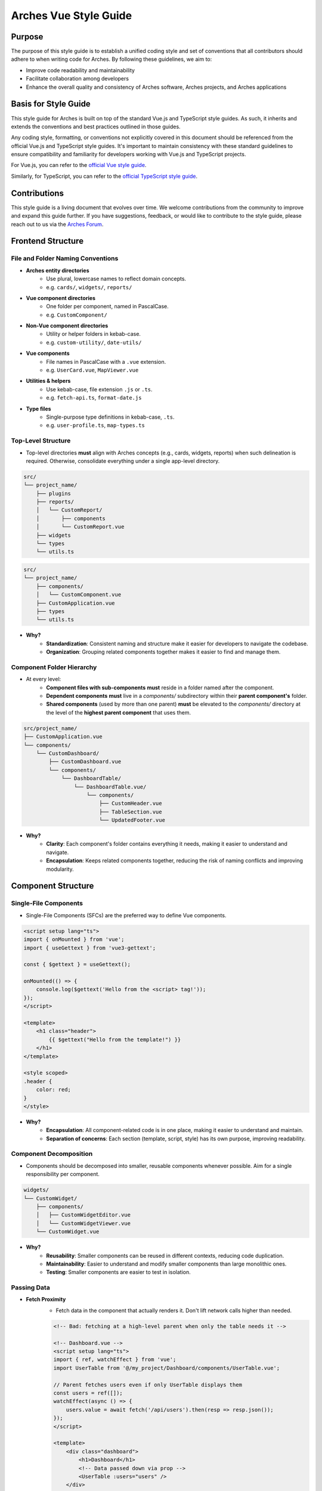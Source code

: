 ######################
Arches Vue Style Guide
######################

Purpose
=======

The purpose of this style guide is to establish a unified coding style and set of conventions that all contributors should adhere to when writing code for Arches. By following these guidelines, we aim to:

- Improve code readability and maintainability
- Facilitate collaboration among developers
- Enhance the overall quality and consistency of Arches software, Arches projects, and Arches applications

Basis for Style Guide
=====================

This style guide for Arches is built on top of the standard Vue.js and TypeScript style guides. As such, it inherits and extends the conventions and best practices outlined in those guides. 

Any coding style, formatting, or conventions not explicitly covered in this document should be referenced from the official Vue.js and TypeScript style guides. It's important to maintain consistency with these standard guidelines to ensure compatibility and familiarity for developers working with Vue.js and TypeScript projects.

For Vue.js, you can refer to the `official Vue style guide <https://vuejs.org/style-guide/>`_. 

Similarly, for TypeScript, you can refer to the `official TypeScript style guide <https://www.typescriptlang.org/docs/handbook/declaration-files/do-s-and-don-ts.html>`_.

Contributions
=============

This style guide is a living document that evolves over time. We welcome contributions from the community to improve and expand this guide further. If you have suggestions, feedback, or would like to contribute to the style guide, please reach out to us via the `Arches Forum <https://community.archesproject.org/>`_.

Frontend Structure
==================

File and Folder Naming Conventions
~~~~~~~~~~~~~~~~~~~~~~~~~~~~~~~~~~

- **Arches entity directories**
    - Use plural, lowercase names to reflect domain concepts.  
    - e.g. ``cards/``, ``widgets/``, ``reports/``

- **Vue component directories**
    - One folder per component, named in PascalCase.  
    - e.g. ``CustomComponent/``

- **Non-Vue component directories**
    - Utility or helper folders in kebab-case.  
    - e.g. ``custom-utility/``, ``date-utils/``

- **Vue components**
    - File names in PascalCase with a ``.vue`` extension.  
    - e.g. ``UserCard.vue``, ``MapViewer.vue``

- **Utilities & helpers** 
    - Use kebab-case, file extension ``.js`` or ``.ts``.  
    - e.g. ``fetch-api.ts``, ``format-date.js``

- **Type files** 
    - Single-purpose type definitions in kebab-case, ``.ts``.  
    - e.g. ``user-profile.ts``, ``map-types.ts``

Top-Level Structure
~~~~~~~~~~~~~~~~~~~

- Top-level directories **must** align with Arches concepts (e.g., cards, widgets, reports) when such delineation is required. Otherwise, consolidate everything under a single app-level directory.

.. code-block:: shell

    src/
    └── project_name/
        ├── plugins
        ├── reports/
        │   └── CustomReport/
        │       ├── components
        │       └── CustomReport.vue
        ├── widgets
        └── types
        └── utils.ts

.. code-block:: shell

    src/
    └── project_name/
        ├── components/
        │   └── CustomComponent.vue
        ├── CustomApplication.vue
        ├── types
        └── utils.ts

- **Why?**
    - **Standardization**: Consistent naming and structure make it easier for developers to navigate the codebase.
    - **Organization**: Grouping related components together makes it easier to find and manage them.

Component Folder Hierarchy
~~~~~~~~~~~~~~~~~~~~~~~~~~

- At every level:
    - **Component files with sub-components** **must** reside in a folder named after the component.
    - **Dependent components** **must** live in a `components/` subdirectory within their **parent component's** folder.
    - **Shared components** (used by more than one parent) **must** be elevated to the `components/` directory at the level of the **highest parent component** that uses them.

.. code-block:: shell

    src/project_name/
    ├── CustomApplication.vue
    └── components/
        └── CustomDashboard/
            ├── CustomDashboard.vue
            └── components/
                └── DashboardTable/
                    └── DashboardTable.vue/
                        └── components/
                            ├── CustomHeader.vue
                            ├── TableSection.vue
                            └── UpdatedFooter.vue

- **Why?**
    - **Clarity**: Each component's folder contains everything it needs, making it easier to understand and navigate.
    - **Encapsulation**: Keeps related components together, reducing the risk of naming conflicts and improving modularity.

Component Structure
===================

Single-File Components
~~~~~~~~~~~~~~~~~~~~~~

- Single-File Components (SFCs) are the preferred way to define Vue components. 

.. code-block:: vue

    <script setup lang="ts">
    import { onMounted } from 'vue';
    import { useGettext } from 'vue3-gettext';

    const { $gettext } = useGettext();

    onMounted(() => {
        console.log($gettext('Hello from the <script> tag!'));
    });
    </script>

    <template>
        <h1 class="header">
            {{ $gettext("Hello from the template!") }}
        </h1>
    </template>

    <style scoped>
    .header {
        color: red;
    }
    </style>

- **Why?**
    - **Encapsulation**: All component-related code is in one place, making it easier to understand and maintain.
    - **Separation of concerns**: Each section (template, script, style) has its own purpose, improving readability.

Component Decomposition
~~~~~~~~~~~~~~~~~~~~~~~

- Components should be decomposed into smaller, reusable components whenever possible. Aim for a single responsibility per component.

.. code-block:: shell

    widgets/
    └── CustomWidget/
        ├── components/
        │   ├── CustomWidgetEditor.vue
        │   └── CustomWidgetViewer.vue
        └── CustomWidget.vue

- **Why?**
    - **Reusability**: Smaller components can be reused in different contexts, reducing code duplication.
    - **Maintainability**: Easier to understand and modify smaller components than large monolithic ones.
    - **Testing**: Smaller components are easier to test in isolation.

Passing Data
~~~~~~~~~~~~

- **Fetch Proximity**
    - Fetch data in the component that actually renders it. Don't lift network calls higher than needed.

    .. code-block:: vue

        <!-- Bad: fetching at a high-level parent when only the table needs it -->

        <!-- Dashboard.vue -->
        <script setup lang="ts">
        import { ref, watchEffect } from 'vue';
        import UserTable from '@/my_project/Dashboard/components/UserTable.vue';

        // Parent fetches users even if only UserTable displays them
        const users = ref([]);
        watchEffect(async () => {
            users.value = await fetch('/api/users').then(resp => resp.json());
        });
        </script>

        <template>
            <div class="dashboard">
                <h1>Dashboard</h1>
                <!-- Data passed down via prop -->
                <UserTable :users="users" />
            </div>
        </template>


        <!-- Good: fetching as close as possible to where data is rendered -->

        <!-- Dashboard.vue -->
        <script setup lang="ts">
        // Parent no longer fetches users
        </script>

        <template>
            <div class="dashboard">
                <h1>Dashboard</h1>
                <!-- Child responsible for its own data -->
                <UserTable />
            </div>
        </template>


        <!-- UserTable.vue -->
        <script setup lang="ts">
        import { ref, watchEffect } from 'vue';
        import type { User } from '@/types';

        // Fetch proximity: fetch here since this component renders the list
        const users = ref<User[]>([]);
        watchEffect(async () => {
            users.value = await fetch('/api/users').then(resp => resp.json());
        });
        </script>

        <template>
            <table>
                <tbody>
                    <tr v-for="user in users" :key="user.id">
                        <td>{{ user.name }}</td>
                        <td>{{ user.email }}</td>
                    </tr>
                </tbody>
            </table>
        </template>

      
    - **Why?** 
        - **Encapsulation**: Data-fetch logic lives alongside the view that consumes it.  
        - **Limited prop drilling**: Minimizes passing data through unrelated parents.   
        - **Error isolation**: Failures are handled locally, without cascading side effects.  

- **Primitives First**
    - Pass simple values (strings, numbers, booleans, small arrays/objects) instead of entire model objects whenever possible.

    .. code-block:: vue

        <!-- Bad: passing entire model objects -->
        <UserProfile :user="currentUser" />

        <!-- Good: passing only primitive values -->
        <UserProfile
            :user-id="currentUser.id"
            :user-name="currentUser.name"
            :is-admin="currentUser.isAdmin"
        />
    
    - **Why?** 
        - **Explicit API**: Readers, tools, and developers see exactly which fields the component needs.  
        - **Immutable flow**: Primitives can't be mutated in place, preserving one-way data flow.  
        - **Efficient updates**: Changes to unused object properties won't force re-renders.  

- **Derived State**
    - If a component's sole responsibility is to derive or summarize data pass the raw data and let it compute internally.

    .. code-block:: vue

        <script setup lang="ts">
        import { ref, computed, watchEffect } from 'vue';

        import OrderSummary from '@/my_project/OrderSummary.vue';

        import type { Order } from '@/my_project/types.ts';

        // Raw data fetched here
        const orders = ref<Order[]>([]);
        watchEffect(async () => {
            orders.value = await fetch('/api/orders').then(response => response.json());
        });
        </script>

        <template>
            <!-- OrderSummary receives the full list and does its own computing -->
            <OrderSummary :orders="orders" />
        </template>

    - When multiple children need the same computed value, derive once in the parent and pass primitives to avoid duplication and ensure consistency.

    .. code-block:: vue

        <script setup lang="ts">
        import { ref, computed, watchEffect } from 'vue';

        import OrderSummary from '@/my_project/OrderSummary.vue';
        import OrderDetails from '@/my_project/OrderDetails.vue';

        import type { Order } from '@/my_project/types.ts';

        // Raw data fetched here
        const orders = ref<Order[]>([]);
        watchEffect(async () => {
            orders.value = await fetch('/api/orders').then(response => response.json());
        });

        // Derived state: compute once in the parent
        const totalOrders = computed(() => orders.value.length);
        </script>

        <template>
            <!-- Pass the computed value to both children -->
            <OrderSummary :total-orders="totalOrders" />
            <OrderDetails :total-orders="totalOrders" />
        </template>

    - **Why?**  
        - **Performance**: Avoids recomputing derived values in multiple components.
        - **Predictable props**: Child components receive only the exact values they need.  
        - **Consistency**: Ensures every consumer uses the same computed values, preventing drift. 

- **Event Emission** 
    - Emit semantic events (kebab-case) with typed payloads:

    .. code-block:: vue

        <script setup lang="ts">
        interface RowSelectedEvent { rowId: number }

        defineEmits<{
            (e: 'row-selected', payload: RowSelectedEvent): void
        }>();

        function onRowClick(id: number) {
            emit('row-selected', { rowId: id });
        }
        </script>

    - **Why?**  
        - **Explicit contracts**: Consumers know exactly what events to expect and how to handle them.  
        - **Type safety**: TypeScript ensures the payload matches the expected structure.  

- **Slots**
    - Use scoped slots for maximum flexibility; name them clearly to indicate their purpose.

    .. code-block:: vue

        <template>
            <MyTable>
                <!-- Can also use shorthand #header -->
                <template v-slot:header>
                    {{ $gettext('Table Header') }}
                </template>

                <!-- Can also use shorthand #row="{ row }" -->
                <template v-slot:row="{ row }">
                    <MyRow :data="row" />
                </template>
            </MyTable>
        </template>

    - **Why?**  
        - **Flexibility**: Consumers can customize the rendering of specific parts of the component.  
        - **Separation of concerns**: Slots allow for a clear distinction between the component's structure and its content.  

The `<script>` Tag
==================

This block defines a component's logic. Follow these rules for clarity, consistency, and maintainability.

Coding Standards
~~~~~~~~~~~~~~~~

- **Script Scope**
    - All component logic must be declared inside <script setup>, and <script setup> should always have typescript as the defined language.

    .. code-block:: vue

        <!-- Good: all logic inside <script setup>, with typescript -->
        <script setup lang="ts">
        import { ref } from 'vue';

        const count = ref(0);
        function incrementCount() { count.value++ }
        </script>

        <!-- Bad: logic outside of <script setup> -->
        <script>
            const count = 0;
            function incrementCount() { count++; }
        </script>

    - **Why?**
        - **TypeScript support**: Enables full TypeScript support directly within each component.
        - **Scope safety**: All variables and functions are scoped to the component, preventing accidental global pollution.

- **Function Declarations**
    - Use named `function` declarations for component methods; **do not** use anonymous/arrow functions or function expressions.
    - Use of anonymous/arrow functions is allowed for inline callbacks (e.g., `setTimeout`, `Promise.then`, `filter`, `onMounted`, `computed`, etc.).

    .. code-block:: js

        <!-- Bad: arrow function for component method -->
        const incrementCount = () => { count.value++ };

        <!-- Bad: function declaration for component method -->
        const incrementCount = function() { count.value++ };

        <!-- Good: named function declaration for component method -->
        function incrementCount() { count.value++ }

        <!-- Good: arrow function used for inline callback -->
        setTimeout(() => { count.value++ }, 1000);

    - **Why?**
        - **Hoisting**: Named functions are hoisted, allowing them to be called before their declaration in the code. This can help avoid issues with function order and improve readability.
        - **Debugging**: Named functions provide better stack traces and error

- **Constants & Literals**
    - Declare fixed values in `SCREAMING_SNAKE_CASE`.  
    - Declare all string literals and magic numbers as named constants.

    .. code-block:: js

        // Bad: magic number and string literal
        function calculateTotal(price) {
            return price * 0.0825;
        }

        function isOrderComplete(order) {
            return order.status === 'PENDING';
        }

        // Good: named constants
        const TAX_RATE = 0.0825;
        const ORDER_STATUS_PENDING = 'PENDING';

        function calculateTotal(price) {
            return price * TAX_RATE;
        }

        function isOrderComplete(order) {
            return order.status === ORDER_STATUS_PENDING;
        }

    - **Why?**
        - **Readability**: Named constants make the code more self-explanatory and easier to understand and debug.
        - **Maintainability**: Changing a single constant is easier than searching for all occurrences of a magic number or string literal.

- **Naming Conventions**
    - Use descriptive identifiers; avoid single-letter names.

    .. code-block:: js

        // Bad: single-letter naming
        function doubleValue(x) { return x * 2; }

        // Good: descriptive naming
        function doubleValue(value) { return value * 2; }

    - **Why?**
        - **Clarity**: Descriptive names provide context and meaning, making the code easier to read and understand.
        - **Maintainability**: Clear names help future developers (or yourself) quickly grasp the purpose of variables and functions.

- **Modularity & Reuse**
    - Extract non-UI logic (data transformations, business rules) into composables or utility modules.  

    .. code-block:: js

        // Bad: non-UI logic in component
        function calculateDiscount(price, discount) {
            return price - (price * discount);
        }

        // Good: non-UI logic in utility module
        import { calculateDiscount } from '@/my_project/utils/discounts.ts';

    - **Why?**
        - **Separation of concerns**: Keeps UI logic separate from business logic, making components easier to read and maintain.
        - **Reusability**: Composables and utility modules can be reused across multiple components, reducing code duplication.

- **Side-Effects & Async Handling**
    - Avoid performing side-effects (API calls, timers, storage access, data formatting, etc.) at module import in <script>.
        - Trigger them inside lifecycle hooks (e.g. onMounted, onBeforeUnmount) or within reactive effect functions (e.g. watchEffect, computed).

    - Always wrap your async/await operations in try/catch, handle errors explicitly, and ensure failures are surfaced to the UI or calling code.

    .. code-block:: vue

        <script setup lang="ts">

        const count = ref(0);
        function incrementCount() { count.value++ }

        <!-- Bad: module scope side-effects -->
        incrementCount(); // This runs immediately when the module is loaded

        <!-- Good: side-effects in lifecycle hooks -->
        onMounted(() => {
            incrementCount();
        });
        </script>

    - **Why?**
        - **Predictability**: Side-effects should only occur in controlled environments (e.g. lifecycle hooks) to avoid unexpected behavior.
        - **Error handling**: Wrapping async operations in try/catch allows for graceful error handling and user feedback.

- **Type Safety**
    - Import and use explicit types; avoid use of the `any` type. Annotate all function return types.

    .. code-block:: js

        // Bad: using any type
        function fetchData(): any {
            return fetch('/api/data').then(response => response.json());
        }

        // Good: explicit type annotation
        interface User {
            id: number;
            name: string;
        }

        function fetchData(): Promise<User[]> {
            return fetch('/api/data').then(response => response.json());
        }

    - **Why?**
        - **Type safety**: Using explicit types helps catch errors at compile time, reducing runtime issues.
        - **Documentation**: Type annotations serve as documentation for function behavior and expected input/output.

Import Pathing
~~~~~~~~~~~~~~

- **Use project alias** (`@/…`) for all local imports; avoid raw relative paths. e.g. 

    .. code-block:: js

        // Bad: raw relative path
        import { fetchData } from '../../utils/fetch-data.ts';
        
        // Good: project alias
        import { fetchData } from '@/project_name/utils/fetch-data.ts';

- **Why?**
    - **Readability**: Project aliases make it clear where the module is located without needing to trace relative paths.
    - **Maintainability**: Avoids issues with deep nesting and makes it easier to refactor or reorganize the project structure.

Import Order
~~~~~~~~~~~~

- Import lines should be grouped and ordered as follows:
    1. **Vue core**  
    2. **Third-party modules**  
    3. **Third-party Vue components**  
    4. **External Arches Vue components**
    5. **Local Vue components**  
    6. **External Arches utilities/composables**
    7. **Local utilities/composables**  
    8. **Third-party types**  
    9. **External Arches types**
    10. **Local types**  

.. code-block:: vue

    <script setup lang="ts">
    // 1. Vue core
    import { ref, computed } from 'vue';

    // 2. Third-party modules
    import { useGettext } from 'vue3-gettext';

    // 3. Third-party Vue components
    import { ProgressSpinner } from 'primevue/progressspinner';

    // 4. External Arches Vue components
    import ExternalComponent from '@/external_project/ExternalComponent.vue';

    // 5. Local Vue components
    import MyComponent from '@/project_name/components/MyComponent.vue';

    // 6. External Arches utilities/composables
    import { doSomeBusinessLogic } from '@/external_project/utils/do-some-business-logic.ts';

    // 7. Local utilities/composables
    import { fetchData } from '@/project_name/utils/fetch-data.ts';

    // 8. Third-party types
    import type { Component } from 'vue';

    // 9. External Arches types
    import type { ExternalType } from '@/external_project/types.ts';

    // 10. Local types
    import type { UserProfile } from '@/project_name/types.ts';

    // Your component logic here
    </script>

Declaration Order
~~~~~~~~~~~~~~~~~

- Within your `<script setup>` block, organize declarations in this sequence.
    1. **`defineProps`**  
    2. **`defineExpose`/`defineEmits`**  
    3. **Set up composables/utilities**
    4. **Dependency injection**
    5. **Constants & configuration**
    6. **Reactive state**
    7. **Computed properties**  
    8. **Watchers**  
    9. **Lifecycle hooks** 
    10. **Methods/functions**  

.. code-block:: vue

    <script setup lang="ts">
    import { ref, computed, watch, onMounted, inject } from 'vue';
    import { useGettext } from 'vue3-gettext';
    import type { Item } from '@/project_name/types';

    // 1. defineProps
    const props = defineProps<{ id: number }>();

    // 2. defineExpose/defineEmits
    defineExpose({ myMethod: myMethod });
    const emit = defineEmits<{ (e: 'loaded'): void }>();

    // 3. Set up composables/utilities
    const { $gettext } = useGettext();

    // 4. Dependency injection
    const api = inject('apiClient')!;

    // 5. Constants & configuration
    const POLL_MS = 5000;

    // 6. Reactive state
    const data = ref<Item[]>([]);
    const isLoading = ref(true);

    // 7. Computed properties
    const hasData = computed(() => data.value.length > 0);

    // 8. Watchers
    watch(() => props.id, myFunction, { immediate: true });

    // 9. Lifecycle hooks
    onMounted(() => {
        myFunction();
    });

    // 10. Methods/functions
    async function loadData() {
        try {
            isLoading.value = true;
            data.value = await api.fetchItems(props.id);
        } catch (error) {
            console.error(error);
        } finally {
            isLoading.value = false;
            emit('loaded');
        }
    }
    </script>

The `<template>` Tag
====================

Defines the component's UI. Keep templates clear, consistent, and easy to scan.

Attribute Ordering & Formatting
~~~~~~~~~~~~~~~~~~~~~~~~~~~~~~~

- When declaring attributes in your `<template>`, group and order them as follows. Within each group, sort attributes alphabetically.
    1. **Directives** (e.g. `v-for`, `v-if`)  
    2. **Slots** (e.g. `v-slot:header="…"` )
    3. **Static attributes** (e.g. `id`, `class`)  
    4. **Dynamic props** (e.g. `:prop="…"` )  
    5. **Event listeners** (e.g. `@click="…"` )  
    6. **Modifiers** (e.g. `@click.prevent="…"` )  

- Formatting rules:
    - **Inline vs. Multiline**  
        - **One attribute**: keep on the same line as the tag.  
        - **Multiple attributes**: one per line, indented under the tag.  
    - **Explicit assignment**  
        - Always write `prop="value"` or `:prop="value"`.  
        - Do **not** use shorthand (`:prop` without value) or omit values.  
    - **Kebab-case**  
        - All attribute names (including custom props and events) **must** use kebab-case.

.. code-block:: vue
    
    <template>
        <!-- Good: grouped, ordered, multiline, kebab-case -->
        <UserCard
            v-if="isVisible"
            v-slot:default="{ user }"
            id="user-card"
            class="card highlight"
            :avatar-url="user.avatarUrl"
            :is-active="user.isActive"
            @mouseover="onHover"
            @submit.prevent="onSubmit"
        />

        <!-- Bad: unordered, inline, camelCase -->
        <UserCard id="userCard" :avatarUrl="user.avatarUrl" @submit.prevent="onSubmit" v-if="isVisible"/>
    </template>

- **Why?**
    - **Readability**: Consistent ordering and formatting make it easier to scan and understand the template.
    - **Maintainability**: Clear structure helps future developers (or yourself) quickly grasp the component's purpose and behavior.

Self-Closing Tags
~~~~~~~~~~~~~~~~~

- Use self-closing syntax for elements or components without children:

.. code-block:: vue

    <template>
        <LogoIcon />
        <img src="@/assets/logo.png" alt="Logo" />
    </template>

- **Why?**
    - **Clarity**: Self-closing tags clearly indicate that the element has no children, improving readability.
    - **Consistency**: Using self-closing syntax for void elements (e.g., `<img>`, `<input>`) maintains a consistent style throughout the codebase.

Logic in Templates
~~~~~~~~~~~~~~~~~~

- **No complex logic**  
    - Avoid ternaries, chained method calls, or heavy expressions.  
    - Move conditions and transformations into `computed` or methods.  

.. code-block:: vue

    <!-- Good: simple v-if, logic lives in computed -->
    <template>
        <div v-if="isVisible">{{ displayText }}</div>
    </template>

    <!-- Bad: inline ternary and method call -->
    <template>
        <div>{{ isVisible ? formatText(user.name) : '—' }}</div>
    </template>

- **Why?**
    - **Readability**: Templates should be easy to read and understand at a glance.  
    - **Performance**: Heavy computations in templates can lead to unnecessary re-renders and performance issues.

Text in Templates
~~~~~~~~~~~~~~~~~

- **Internationalization**  
    - Wrap all user-facing strings with `$gettext()`.  
    - Never concatenate translated strings together; use placeholders instead.

- **No loose text nodes**  
    - Surround plain text with an inline element (e.g., `<span>`) or semantic tag.  

.. code-block:: vue

    <!-- Bad: unwrapped text node, string concatination, some strings without i18n -->
    <template>
        <div>
            {{ $gettext('Hello,') }}{{ user.name }}!

            <Button @click="handleClick">
                Click me!
            </Button>
        </div>
    </template>

    <!-- Good: wrapped text node, placeholders instead of concatination, all strings have i18n -->
    <template>
        <div>
            <span>{{ $gettext('Hello, %{user.name}!') }}</span>
            
            <Button @click="handleClick">
                {{ $gettext('Click me!') }}
            </Button>
        </div>
    </template>

- **Why?**
    - **Internationalization**: Correctly wrapping strings with `$gettext()` ensures they are translatable and can be easily localized.
    - **Semantic HTML**: Using inline elements or semantic tags improves accessibility and SEO by providing context to screen readers and search engines.

The `<style>` Tag
=================

Defines component-scoped CSS. Follow these rules for responsive, maintainable, and themeable styles.

Scope
~~~~~

- **Scoped styles**  
    - Prefer to use `<style scoped>` to ensure styles are applied only to the component.  
    - Reserve global styles and design tokens for your global CSS or theme files unless absolutely necessary.

.. code-block:: vue

    <!-- Bad: global styles -->
    <style>
        .header {
            color: var(--theme-primary);
        }
    </style>

    <!-- Good: scoped styles -->
    <style scoped>
        .header {
            color: var(--theme-primary);
        }
    </style>

- **Why?**
    - **Isolation**: Scoped styles prevent unintended side effects on other components, ensuring consistent styling.
    - **Maintainability**: Changes to a component's styles won't affect other components, reducing the risk of introducing undesired behavior.

Layout Patterns
~~~~~~~~~~~~~~~

- **Flexbox & Grid only**  
    - Use `display: flex` for one-dimensional layouts and `display: grid` for two-dimensional arrangements.  
- **Use `gap`**  
    - Space items with `gap`; do **not** rely on margins for core layout.  
- **No legacy hacks**  
    - Never use `float`, `inline-block`, or other outdated techniques.
- **Single-line vs multi-line selectors**
    - Use single-line selectors for enforcing exactly one style rule.
    - Use multi-line selectors for grouping multiple rules together.

.. code-block:: vue

    <style scoped>

        /* Bad: single-line selector for multiple rules */
        .item { display: flex; gap: 1rem; }

        /* Good: single-line selector for one rule */
        .item { display: flex; }

        /* Good: multi-line selector for multiple rules */
        .item {
            display: flex;
            gap: 1rem;
        }
    </style>

- **Why?**
    - **Flexibility**: Flexbox and Grid provide powerful layout capabilities for modern web applications.
    - **Maintainability**: Using `gap` simplifies spacing management and reduces the need for complex margin calculations.

Units & Sizing
~~~~~~~~~~~~~~

- **`rem` for nearly everything**  
    - Use `rem` units for spacing, typography, gaps, borders, and other dimensional values.

- **Viewport units sparingly**  
    - Reserve `vh`/`vw` for elements that must span the viewport (e.g., full-screen sections or modals).

- **Percentages for fluid layouts**  
    - Apply `%` when you need relative sizing (e.g., fluid widths in responsive grids).

- **No `px`**  
    - Avoid `px` units entirely to ensure scalability, accessibility, and consistent theming.

.. code-block:: css

    /* Bad: using px units */
    .container { width: 800px; padding: 20px; }

    /* Good: using rem units */
    .container { width: 50rem; padding: 1.25rem; }

    /* Good: using percentage for fluid layout */
    .container { width: 100%; }

- **Why?**
    - **Scalability**: Using `rem` and `%` units allows for better scaling across different screen sizes and resolutions.
    - **Accessibility**: Relative units ensure that text and elements can be resized according to user preferences, improving accessibility.

Offsets & Positioning
~~~~~~~~~~~~~~~~~~~~~
- **No hard-coding single-side offsets**  
    - Instead of using `margin-left`, `margin-top`, etc., use logical properties like `margin-inline-start` and `margin-block-start`.

- **No negative margins**  
    - Negative `margin-*` values are forbidden.

.. code-block:: vue

    <style scoped>
        /* Bad: negative margin, not using logical properties */
        .container .item { margin-left: -1rem; }

        /* Good: no negative margin, using logical properties */
        .container { padding-inline-start: 1rem; }
        .item { margin-inline-start: 0; }
    </style>

- **Why?**
    - **Logical properties**: Using logical properties ensures consistent behavior across different language displays (e.g. left-to-right vs. right-to-left).
    - **Avoiding layout shifts**: Negative margins can lead to unexpected layout shifts and make it harder to maintain a consistent design.

No `calc()`
~~~~~~~~~~~

- The `calc()` function is forbidden in component styles.

.. code-block:: css

    /* Bad: using calc() */
    .container { width: calc(100% - 2rem); }

    /* Good: using rem units */
    .container { width: 50rem; }

- **Why?**  
    - It complicates the CSS and makes it harder to read.  
    - It can cause unexpected layout shifts, especially in responsive designs.

Theming & Colors
~~~~~~~~~~~~~~~~

- **Design Tokens Only**  
    - Always reference your design tokens instead of raw values. 

- **Centralize & Document**  
    - Keep all tokens (colors, typography scales, breakpoints, etc.) in a single theme file.

- **Semantic Layers**  
    - Build on top of raw palette entries with semantic tokens (e.g. ``--color-success``) so UI intent drives your choices.

- **Light/Dark Support**  
    - Define variants for both modes in your theme preset.

.. code-block:: js

    import { definePreset } from '@primevue/themes';
    import { DEFAULT_THEME } from "@/arches/themes/default.ts";

    export const MyTheme = definePreset(DEFAULT_THEME, {
        semantic: {
            colorScheme: {
                light: {
                    primary: { color: '{primary.500}', contrast: '{primary.50}' },
                    success: { color: 'green', contrast: '{surface.900}' }
                },
                dark: {
                    primary: { color: '{primary.300}', contrast: '{surface.900}' }
                }
            }
        }
    });

- **Why?**
    - **Consistency**: Using design tokens ensures a consistent look and feel across the application.
    - **Maintainability**: Centralizing tokens makes it easier to update and manage styles.

Selector Naming
~~~~~~~~~~~~~~~

- **Dot-delineated hierarchy**  
    - Prefix selectors with the component's root class, then chain child class names:

.. code-block:: css

    <style scoped>
        .user-card {
            display: flex;
            flex-direction: column;
            gap: 1rem;
        }
        .user-card .header {
            display: grid;
            grid-template-columns: 1fr auto;
            gap: 0.5rem;
        }
        .user-card .header .title {
            font-size: 1.5rem;
            color: var(--theme-primary);
        }
    </style>

- **Why?**
    - **Clarity**: Dot-delineated selectors make it clear which component the styles belong to, improving readability.
    - **Avoiding conflicts**: Using a unique prefix reduces the risk of style conflicts with other components.

Testing
=======

To ensure the reliability and functionality of our Vue components, we use **Vitest** together with **Vue Test Utils**. Vitest is a fast, modern test runner that integrates seamlessly with Vite, while Vue Test Utils provides utilities to mount components and inspect their rendered output.

Test Location & Naming
~~~~~~~~~~~~~~~~~~~~~~

- Co-locate tests next to components, in the same directory.  
- Test files must end with a ``.spec.ts`` suffix.  

.. code-block:: shell

    src/
    └── my_project/
        ├── CustomApplication.vue
        ├── CustomApplication.spec.ts
        ├── utils.ts
        ├── utils.spec.ts
        ├── widgets/
        │   └── CustomWidget/
        │       ├── CustomWidget.vue
        │       └── CustomWidget.spec.ts
        └── reports/
            └── CustomReport/
                ├── CustomReport.vue
                └── CustomReport.spec.ts

- **Why?**
    - **Organization**: Grouping tests by component or utility helps maintain a clean project structure.
    - **Ease of navigation**: Developers can quickly locate tests related to a specific component or utility without searching through a separate test directory.

Writing Frontend Tests
~~~~~~~~~~~~~~~~~~~~~~

When crafting your tests, adhere to these best practices:

- **Isolation**  
    - Mount each component on its own—stub or mock child components to pinpoint issues precisely.

- **Coverage**  
    - Cover all code paths, including edge cases (error states, conditional rendering, emitted events).

- **Readability**  
    - Use clear, descriptive test names and group related tests with ``describe`` blocks.

- **Async Handling**  
    - Use ``flushPromises`` or ``await nextTick()`` after triggering asynchronous updates.

- **Cleanup**  
    - Unmount or destroy wrappers if they persist between tests (though Vitest's JSDOM resets per test by default).

.. code-block:: vue

    <!-- src/components/CounterButton.vue -->
    <script setup lang="ts">
    import { ref } from 'vue';

    const count = ref(0);
    function increment() {
        count.value++;
    }
    </script>

    <template>
        <button @click="increment" class="counter">
            {{ count }}
        </button>
    </template>

    <style scoped>
    .counter { padding: 0.5rem 1rem; }
    </style>

.. code-block:: js

    // src/components/CounterButton.spec.ts
    import { describe, it, expect } from 'vitest';
    import { mount, flushPromises } from '@vue/test-utils';
    import CounterButton from '@/my_project/components/CounterButton.vue';

    describe('CounterButton.vue', () => {
        it('mounts and displays initial count', () => {
            const wrapper = mount(CounterButton);
            expect(wrapper.text()).toContain('0');
        });

        it('increments count on click', async () => {
            const wrapper = mount(CounterButton);
            const button = wrapper.find('button');
            await button.trigger('click');
            await flushPromises();
            expect(wrapper.text()).toContain('1');
        });
    });

- **Why?**
    - **Isolation**: Testing components in isolation helps identify issues more easily and ensures that tests are not affected by other components.
    - **Readability**: Clear and descriptive test names make it easier for developers to understand the purpose of each test.
    - **Maintainability**: Well-structured tests are easier to maintain and update as the codebase evolves.

Running Frontend Tests
~~~~~~~~~~~~~~~~~~~~~~

- Use the following npm scripts in your terminal:
    - Coverage output will appear under ``coverage/``, showing per-file metrics and highlighting untested lines.

.. code-block:: shell

    # Run all tests once
    npm run vitest

    # Run a specific test file
    npm run vitest -- src/components/CounterButton.spec.ts
